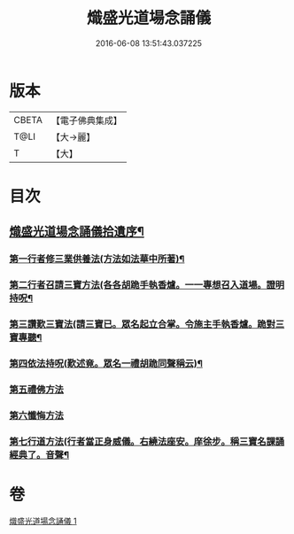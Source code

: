#+TITLE: 熾盛光道場念誦儀 
#+DATE: 2016-06-08 13:51:43.037225

* 版本
 |     CBETA|【電子佛典集成】|
 |      T@LI|【大→麗】   |
 |         T|【大】     |

* 目次
** [[file:KR6d0201_001.txt::001-0978b3][熾盛光道場念誦儀拾遺序¶]]
*** [[file:KR6d0201_001.txt::001-0979c29][第一行者修三業供養法(方法如法華中所著)¶]]
*** [[file:KR6d0201_001.txt::001-0980a7][第二行者召請三寶方法(各各胡跪手執香爐。一一專想召入道場。證明持呪¶]]
*** [[file:KR6d0201_001.txt::001-0980b16][第三讚歎三寶法(請三寶已。眾名起立合掌。令施主手執香爐。跪對三寶專聽¶]]
*** [[file:KR6d0201_001.txt::001-0980b23][第四依法持呪(歎述竟。眾名一禮胡跪同聲稱云)¶]]
*** [[file:KR6d0201_001.txt::001-0980c10][第五禮佛方法]]
*** [[file:KR6d0201_001.txt::001-0981a10][第六懺悔方法]]
*** [[file:KR6d0201_001.txt::001-0981c15][第七行道方法(行者當正身威儀。右繞法座安。庠徐步。稱三寶名課誦經典了。音聲¶]]

* 卷
[[file:KR6d0201_001.txt][熾盛光道場念誦儀 1]]

